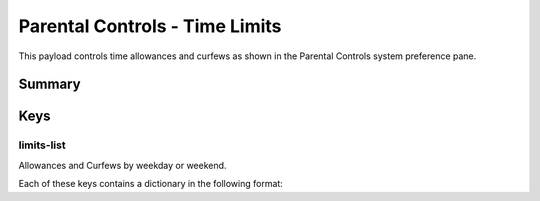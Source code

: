 .. _payloadtype-com.apple.familycontrols.timelimits.v2:

Parental Controls - Time Limits
===============================

This payload controls time allowances and curfews as shown in the Parental Controls system preference pane.

Summary
-------

.. pfmheader:: /_static/manifests/com.apple.familycontrols.timelimits.v2 manifest.plist
.. pfm:: /_static/manifests/com.apple.familycontrols.timelimits.v2 manifest.plist

Keys
----

.. pfmkey:: familyControlsEnabled /_static/manifests/com.apple.familycontrols.timelimits.v2 manifest.plist


limits-list
^^^^^^^^^^^

Allowances and Curfews by weekday or weekend.

.. pfm:: /_static/manifests/com.apple.familycontrols.timelimits.v2 manifest.plist
    :key: limits-list


Each of these keys contains a dictionary in the following format:

.. pfm:: /_static/manifests/com.apple.familycontrols.timelimits.v2 manifest.plist
    :key: limits-list:weekday-allowance


